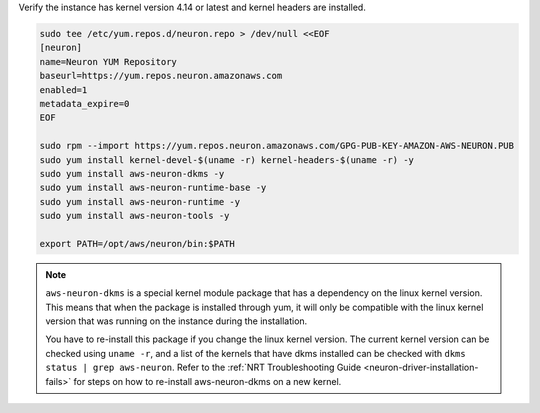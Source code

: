
Verify the instance has kernel version 4.14 or latest and kernel headers
are installed.

.. code:: bash

   sudo tee /etc/yum.repos.d/neuron.repo > /dev/null <<EOF
   [neuron]
   name=Neuron YUM Repository
   baseurl=https://yum.repos.neuron.amazonaws.com
   enabled=1
   metadata_expire=0
   EOF

   sudo rpm --import https://yum.repos.neuron.amazonaws.com/GPG-PUB-KEY-AMAZON-AWS-NEURON.PUB
   sudo yum install kernel-devel-$(uname -r) kernel-headers-$(uname -r) -y
   sudo yum install aws-neuron-dkms -y
   sudo yum install aws-neuron-runtime-base -y
   sudo yum install aws-neuron-runtime -y
   sudo yum install aws-neuron-tools -y

   export PATH=/opt/aws/neuron/bin:$PATH

.. note::

   ``aws-neuron-dkms`` is a special kernel module package that has a dependency on the linux kernel version. This
   means that when the package is installed through yum, it will only be compatible with the linux kernel version
   that was running on the instance during the installation.

   You have to re-install this package if you change the linux kernel version. The current kernel version can be
   checked using ``uname -r``, and a list of the kernels that have dkms installed can be checked with
   ``dkms status | grep aws-neuron``. Refer to the :ref:`NRT Troubleshooting Guide <neuron-driver-installation-fails>`
   for steps on how to re-install aws-neuron-dkms on a new kernel.
